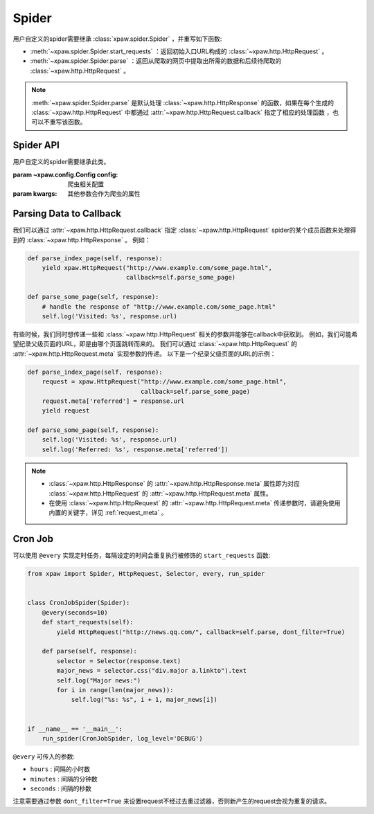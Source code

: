 .. _spider:

Spider
======

用户自定义的spider需要继承 :class:`xpaw.spider.Spider` ，并重写如下函数:

- :meth:`~xpaw.spider.Spider.start_requests` ：返回初始入口URL构成的 :class:`~xpaw.http.HttpRequest` 。
- :meth:`~xpaw.spider.Spider.parse` ：返回从爬取的网页中提取出所需的数据和后续待爬取的 :class:`~xpaw.http.HttpRequest` 。

.. note::
    :meth:`~xpaw.spider.Spider.parse` 是默认处理 :class:`~xpaw.http.HttpResponse` 的函数，如果在每个生成的 :class:`~xpaw.http.HttpRequest` 中都通过 :attr:`~xpaw.http.HttpRequest.callback` 指定了相应的处理函数 ，也可以不重写该函数。

Spider API
----------

.. class:: xpaw.spider.Spider(config=None, **kwargs)

    用户自定义的spider需要继承此类。

    :param ~xpaw.config.Config config: 爬虫相关配置
    :param kwargs: 其他参数会作为爬虫的属性

    .. classmethod:: from_cluster(cluster)

        :param ~xpaw.cluster.LocalCluster cluster: cluster

        cluster通过该函数实例化spider，在该函数中会调用spider的构造器

    .. attribute:: config

        保存了爬虫相关的配置项，包括自定义配置项，参见 :class:`~xpaw.config.Config` 。

    .. attribute:: cluster

        通过cluster可以访问爬虫的各个组件，参见 :class:`~xpaw.cluster.LocalCluster` 。

    .. attribute:: logger

        提供纪录日志的logger。

    .. method:: log(message, *args, level=logging.INFO, **kwargs)

        通过logger纪录日志。

    .. method:: start_requests()

        生成初始请求

        :return: :class:`~xpaw.http.HttpRequest` 的可迭代对象。

    .. method:: parse(response)

        解析爬取结果

        :param ~xpaw.http.HttpResponse response: 爬取结果。

        :return: 可迭代对象，可以是新的请求 :class:`~xpaw.http.HttpRequest` ，和提取的数据 :class:`~xpaw.item.Item` 、 ``dict`` 等。

    .. method:: open()

        爬虫开始工作前会调用该函数。

    .. method:: close()

        爬虫完成工作时会调用该函数。

Parsing Data to Callback
------------------------

我们可以通过 :attr:`~xpaw.http.HttpRequest.callback` 指定 :class:`~xpaw.http.HttpRequest` spider的某个成员函数来处理得到的 :class:`~xpaw.http.HttpResponse` 。
例如：

.. code-block:: python

    def parse_index_page(self, response):
        yield xpaw.HttpRequest("http://www.example.com/some_page.html",
                               callback=self.parse_some_page)

    def parse_some_page(self, response):
        # handle the response of "http://www.example.com/some_page.html"
        self.log('Visited: %s', response.url)

有些时候，我们同时想传递一些和 :class:`~xpaw.http.HttpRequest` 相关的参数并能够在callback中获取到。
例如，我们可能希望纪录父级页面的URL，即是由哪个页面跳转而来的。
我们可以通过 :class:`~xpaw.http.HttpRequest` 的 :attr:`~xpaw.http.HttpRequest.meta` 实现参数的传递。
以下是一个纪录父级页面的URL的示例：

.. code-block:: python

    def parse_index_page(self, response):
        request = xpaw.HttpRequest("http://www.example.com/some_page.html",
                                   callback=self.parse_some_page)
        request.meta['referred'] = response.url
        yield request

    def parse_some_page(self, response):
        self.log('Visited: %s', response.url)
        self.log('Referred: %s', response.meta['referred'])

.. note::
    - :class:`~xpaw.http.HttpResponse` 的 :attr:`~xpaw.http.HttpResponse.meta` 属性即为对应 :class:`~xpaw.http.HttpRequest` 的 :attr:`~xpaw.http.HttpRequest.meta` 属性。
    - 在使用 :class:`~xpaw.http.HttpRequest` 的 :attr:`~xpaw.http.HttpRequest.meta` 传递参数时，请避免使用内置的关键字，详见 :ref:`request_meta` 。

Cron Job
--------

可以使用 ``@every`` 实现定时任务，每隔设定的时间会重复执行被修饰的 ``start_requests`` 函数:

.. code-block:: python

    from xpaw import Spider, HttpRequest, Selector, every, run_spider


    class CronJobSpider(Spider):
        @every(seconds=10)
        def start_requests(self):
            yield HttpRequest("http://news.qq.com/", callback=self.parse, dont_filter=True)

        def parse(self, response):
            selector = Selector(response.text)
            major_news = selector.css("div.major a.linkto").text
            self.log("Major news:")
            for i in range(len(major_news)):
                self.log("%s: %s", i + 1, major_news[i])


    if __name__ == '__main__':
        run_spider(CronJobSpider, log_level='DEBUG')

``@every`` 可传入的参数:

- ``hours`` : 间隔的小时数

- ``minutes`` : 间隔的分钟数

- ``seconds`` : 间隔的秒数

注意需要通过参数 ``dont_filter=True`` 来设置request不经过去重过滤器，否则新产生的request会视为重复的请求。
